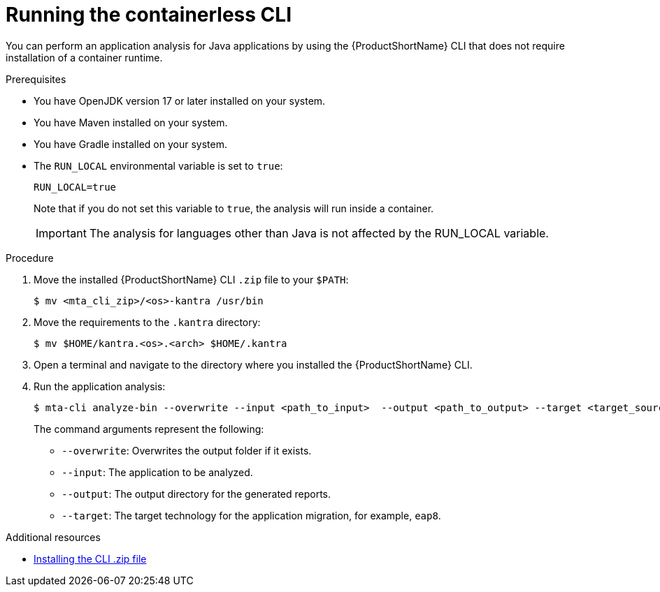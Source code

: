 :_newdoc-version: 2.18.3
:_template-generated: 2024-11-15
:_mod-docs-content-type: PROCEDURE

[id="running-the-containerless-mta-cli_{context}"]
= Running the containerless CLI

You can perform an application analysis for Java applications by using the {ProductShortName} CLI that does not require installation of a container runtime. 

.Prerequisites

* You have OpenJDK version 17 or later installed on your system.
* You have Maven installed on your system.
* You have Gradle installed on your system.
* The `RUN_LOCAL` environmental variable is set to `true`:
+
----
RUN_LOCAL=true 
----
+
Note that if you do not set this variable to `true`, the analysis will run inside a container. 
+
IMPORTANT: The analysis for languages other than Java is not affected by the  RUN_LOCAL variable.

.Procedure

. Move the installed {ProductShortName} CLI `.zip` file to your `$PATH`:
+
[source,terminal,subs="attributes+"]
----
$ mv <mta_cli_zip>/<os>-kantra /usr/bin
----

. Move the requirements to the `.kantra` directory:
+
[source,terminal,subs="attributes+"]
----
$ mv $HOME/kantra.<os>.<arch> $HOME/.kantra
----

. Open a terminal and navigate to the directory where you installed the {ProductShortName} CLI.

. Run the application analysis:
+
[source,terminal,subs="attributes+"]
----
$ mta-cli analyze-bin --overwrite --input <path_to_input>  --output <path_to_output> --target <target_source>
----
+
The command arguments represent the following:

** `--overwrite`: Overwrites the output folder if it exists.	
** `--input`: The application to be analyzed. 
** `--output`: The output directory for the generated reports. 
** `--target`: The target technology for the application migration, for example, `eap8`. 		


[role="_additional-resources"]
.Additional resources

* xref:installing-downloadable-cli-zip_cli-guide[Installing the CLI .zip file]


